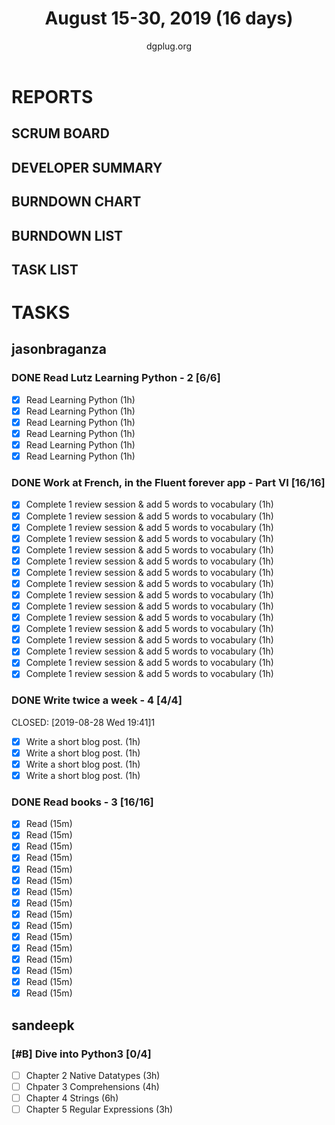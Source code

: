 #+TITLE: August 15-30, 2019 (16 days)
#+AUTHOR: dgplug.org
#+EMAIL: users@lists.dgplug.org
#+PROPERTY: Effort_ALL 0 0:05 0:10 0:30 1:00 2:00 3:00 4:00
#+COLUMNS: %35ITEM %TASKID %OWNER %3PRIORITY %TODO %5ESTIMATED{+} %3ACTUAL{+}
* REPORTS
** SCRUM BOARD
#+BEGIN: block-update-board
#+END:
** DEVELOPER SUMMARY
#+BEGIN: block-update-summary
#+END:
** BURNDOWN CHART
#+BEGIN: block-update-graph
#+END:
** BURNDOWN LIST
#+PLOT: title:"Burndown" ind:1 deps:(3 4) set:"term dumb" set:"xtics scale 0.5" set:"ytics scale 0.5" file:"burndown.plt" set:"xrange [0:17]"
#+BEGIN: block-update-burndown
#+END:
** TASK LIST
#+BEGIN: columnview :hlines 2 :maxlevel 5 :id "TASKS"
#+END:
* TASKS
  :PROPERTIES:
  :ID:       TASKS
  :SPRINTLENGTH: 16
  :SPRINTSTART: <2019-08-15 Thu>
  :wpd-sandeepk: 1
  :wpd-jasonbraganza: 3 
  :END:
** jasonbraganza
*** DONE Read Lutz Learning Python - 2 [6/6]
    CLOSED: [2019-08-25 Sun 19:40]
    :PROPERTIES:
    :ESTIMATED: 6
    :ACTUAL:   15.65
    :OWNER: jasonbraganza
    :ID: READ.1564479823
    :TASKID: READ.1564479823
    :END:      
    :LOGBOOK:
    CLOCK: [2019-08-25 Sun 17:45]--[2019-08-25 Sun 19:40] =>  1:55
    CLOCK: [2019-08-25 Sun 14:15]--[2019-08-25 Sun 15:15] =>  1:00
    CLOCK: [2019-08-25 Sun 11:30]--[2019-08-25 Sun 12:40] =>  1:10
    CLOCK: [2019-08-24 Sat 15:31]--[2019-08-24 Sat 17:20] =>  1:49
    CLOCK: [2019-08-24 Sat 12:54]--[2019-08-24 Sat 13:30] =>  0:36
    CLOCK: [2019-08-24 Sat 10:50]--[2019-08-24 Sat 12:10] =>  1:20
    CLOCK: [2019-08-23 Fri 21:27]--[2019-08-23 Fri 21:49] =>  0:22
    CLOCK: [2019-08-23 Fri 17:40]--[2019-08-23 Fri 19:32] =>  1:52
    CLOCK: [2019-08-23 Fri 16:19]--[2019-08-23 Fri 17:27] =>  1:08
    CLOCK: [2019-08-23 Fri 14:26]--[2019-08-23 Fri 15:58] =>  1:32
    CLOCK: [2019-08-22 Thu 16:20]--[2019-08-22 Thu 18:45] =>  2:25
    CLOCK: [2019-08-20 TUe 14:30]--[2019-08-20 Tue 15:00] =>  0:30
    :END:      
    - [X] Read Learning Python (1h)
    - [X] Read Learning Python (1h)
    - [X] Read Learning Python (1h)
    - [X] Read Learning Python (1h)
    - [X] Read Learning Python (1h)
    - [X] Read Learning Python (1h)
*** DONE Work at French, in the Fluent forever app - Part VI [16/16]
    CLOSED: [2019-08-30 Fri 09:27]
    :PROPERTIES:
    :ESTIMATED: 16
    :ACTUAL:   18.03
    :OWNER: jasonbraganza
    :ID: WRITE.1557903518
    :TASKID: WRITE.1557903518
    :END:
    :LOGBOOK:
    CLOCK: [2019-08-30 Fri 08:15]--[2019-08-30 Fri 09:27] =>  1:12
    CLOCK: [2019-08-29 Thu 08:00]--[2019-08-29 Thu 09:15] =>  1:15
    CLOCK: [2019-08-28 Wed 09:38]--[2019-08-28 Wed 10:55] =>  1:17
    CLOCK: [2019-08-27 Tue 07:10]--[2019-08-27 Tue 08:22] =>  1:12
    CLOCK: [2019-08-26 Mon 06:30]--[2019-08-26 Mon 07:32] =>  1:02
    CLOCK: [2019-08-25 Sun 07:30]--[2019-08-25 Sun 08:55] =>  1:25
    CLOCK: [2019-08-24 Sat 10:10]--[2019-08-24 Sat 10:50] =>  0:40
    CLOCK: [2019-08-23 Fri 07:40]--[2019-08-23 Fri 08:30] =>  0:50
    CLOCK: [2019-08-22 Thu 07:00]--[2019-08-22 Thu 08:08] =>  1:08
    CLOCK: [2019-08-21 Wed 06:30]--[2019-08-21 Wed 07:30] =>  1:00
    CLOCK: [2019-08-20 Tue 07:30]--[2019-08-20 Tue 08:41] =>  1:11
    CLOCK: [2019-08-19 Mon 07:30]--[2019-08-19 Mon 08:15] =>  0:45
    CLOCK: [2019-08-18 Sun 06:15]--[2019-08-18 Sun 07:30] =>  1:15
    CLOCK: [2019-08-17 Sat 07:00]--[2019-08-17 Sat 08:20] =>  1:20
    CLOCK: [2019-08-16 Fri 07:00]--[2019-08-16 Fri 08:15] =>  1:15
    CLOCK: [2019-08-15 Thu 07:00]--[2019-08-15 Thu 08:15] =>  1:15
    :END:      
    - [X] Complete 1 review session & add 5 words to vocabulary (1h)
    - [X] Complete 1 review session & add 5 words to vocabulary (1h)
    - [X] Complete 1 review session & add 5 words to vocabulary (1h)
    - [X] Complete 1 review session & add 5 words to vocabulary (1h)
    - [X] Complete 1 review session & add 5 words to vocabulary (1h)
    - [X] Complete 1 review session & add 5 words to vocabulary (1h)
    - [X] Complete 1 review session & add 5 words to vocabulary (1h)
    - [X] Complete 1 review session & add 5 words to vocabulary (1h)
    - [X] Complete 1 review session & add 5 words to vocabulary (1h)
    - [X] Complete 1 review session & add 5 words to vocabulary (1h)
    - [X] Complete 1 review session & add 5 words to vocabulary (1h)
    - [X] Complete 1 review session & add 5 words to vocabulary (1h)
    - [X] Complete 1 review session & add 5 words to vocabulary (1h)
    - [X] Complete 1 review session & add 5 words to vocabulary (1h)
    - [X] Complete 1 review session & add 5 words to vocabulary (1h)
    - [X] Complete 1 review session & add 5 words to vocabulary (1h)
*** DONE Write twice a week - 4 [4/4]
    CLOSED: [2019-08-28 Wed 19:41]1
    :PROPERTIES:
    :ESTIMATED: 4
    :ACTUAL:   3.85
    :OWNER: jasonbraganza
    :ID: WRITE.1559630427
    :TASKID: WRITE.1559630427
    :END:
    :LOGBOOK:
    CLOCK: [2019-08-28 Wed 17:30]--[2019-08-28 Wed 19:41] =>  2:11
    CLOCK: [2019-08-26 Mon 09:00]--[2019-08-26 Mon 10:40] =>  1:40
    :END:
    - [X] Write a short blog post. (1h)
    - [X] Write a short blog post. (1h)
    - [X] Write a short blog post. (1h)
    - [X] Write a short blog post. (1h)
*** DONE Read books - 3 [16/16]
    CLOSED: [2019-08-28 Wed 17:22]
    :PROPERTIES:
    :ESTIMATED: 4
    :ACTUAL:   6.37
    :OWNER: jasonbraganza
    :ID: READ.1559630918
    :TASKID: READ.1559630918
    :END:      
    :LOGBOOK:
    CLOCK: [2019-08-28 Wed 11:00]--[2019-08-28 Wed 17:22] =>  6:22
    :END:
    - [X] Read (15m)
    - [X] Read (15m)
    - [X] Read (15m)
    - [X] Read (15m)
    - [X] Read (15m)
    - [X] Read (15m)
    - [X] Read (15m)
    - [X] Read (15m)
    - [X] Read (15m)
    - [X] Read (15m)
    - [X] Read (15m)
    - [X] Read (15m)
    - [X] Read (15m)
    - [X] Read (15m)
    - [X] Read (15m)
    - [X] Read (15m)
** sandeepk
*** [#B] Dive into Python3 [0/4]
    :PROPERTIES:
    :ESTIMATED: 16 
    :ACTUAL:
    :OWNER: sandeepk
    :ID: READ.1559639223
    :TASKID: READ.1559639223
    :END:
    - [ ] Chapter 2 Native Datatypes     (3h)
    - [ ] Chpater 3 Comprehensions       (4h)
    - [ ] Chapter 4 Strings              (6h)
    - [ ] Chapter 5 Regular Expressions  (3h)

